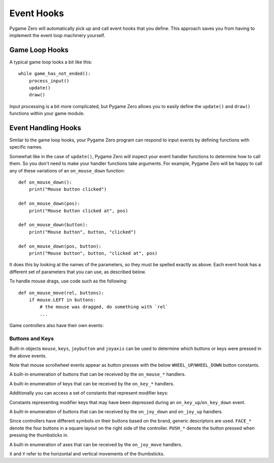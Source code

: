 Event Hooks
===========

Pygame Zero will automatically pick up and call event hooks that you define.
This approach saves you from having to implement the event loop machinery
yourself.

Game Loop Hooks
---------------

A typical game loop looks a bit like this::

    while game_has_not_ended():
        process_input()
        update()
        draw()

Input processing is a bit more complicated, but Pygame Zero allows you to
easily define the ``update()`` and ``draw()`` functions within your game
module.

.. function:: draw()

    Called by Pygame Zero when it needs to redraw your game window.

    ``draw()`` must take no arguments.

    Pygame Zero attempts to work out when the game screen needs to be redrawn
    to avoid redrawing if nothing has changed. On each step of the game loop
    it will draw the screen in the following situations:

    * If you have defined an ``update()`` function (see below).
    * If a clock event fires.
    * If an input event has been triggered.

    One way this can catch you out is if you attempt to modify or animate
    something within the draw function. For example, this code is wrong: the
    alien is not guaranteed to continue moving across the screen::

        def draw():
            alien.left += 1
            alien.draw()

    The correct code uses ``update()`` to modify or animate things and draw
    simply to paint the screen::

        def draw():
            alien.draw()

        def update():
            alien.left += 1

.. function:: update() or update(dt)

    Called by Pygame Zero to step your game logic. This will be called
    repeatedly, 60 times a second.

    There are two different approaches to writing an update function.

    In simple games you can assume a small time step (a fraction of a second)
    has elapsed between each call to ``update()``. Perhaps you don't even care
    how big that time step is: you can just move objects by a fixed number of
    pixels per frame (or accelerate them by a fixed constant, etc.)

    A more advanced approach is to base your movement and physics calculations
    on the actual amount of time that has elapsed between calls. This can give
    smoother animation, but the calculations involved can be harder and you
    must take more care to avoid unpredictable behaviour when the time steps
    grow larger.

    To use a time-based approach, you can change the update function to take a
    single parameter. If your update function takes an argument, Pygame Zero
    will pass it the elapsed time in seconds. You can use this to scale your
    movement calculations.


Event Handling Hooks
--------------------

Similar to the game loop hooks, your Pygame Zero program can respond to input
events by defining functions with specific names.

Somewhat like in the case of ``update()``, Pygame Zero will inspect your
event handler functions to determine how to call them. So you don't need to
make your handler functions take arguments. For example, Pygame Zero will
be happy to call any of these variations of an ``on_mouse_down`` function::

    def on_mouse_down():
        print("Mouse button clicked")

    def on_mouse_down(pos):
        print("Mouse button clicked at", pos)

    def on_mouse_down(button):
        print("Mouse button", button, "clicked")

    def on_mouse_down(pos, button):
        print("Mouse button", button, "clicked at", pos)

It does this by looking at the names of the parameters, so they must be spelled
exactly as above. Each event hook has a different set of parameters that you
can use, as described below.

.. function:: on_mouse_down([pos], [button])

    Called when a mouse button is depressed.

    :param pos: A tuple (x, y) that gives the location of the mouse pointer
                when the button was pressed.
    :param button: A :class:`mouse` enum value indicating the button that was
                   pressed.

.. function:: on_mouse_up([pos], [button])

    Called when a mouse button is released.

    :param pos: A tuple (x, y) that gives the location of the mouse pointer
                when the button was released.
    :param button: A :class:`mouse` enum value indicating the button that was
                   released.

.. function:: on_mouse_move([pos], [rel], [buttons])

    Called when the mouse is moved.

    :param pos: A tuple (x, y) that gives the location that the mouse pointer
                moved to.
    :param rel: A tuple (delta_x, delta_y) that represent the change in the
                mouse pointer's position.
    :param buttons: A set of :class:`mouse` enum values indicating the buttons
                    that were depressed during the move.


To handle mouse drags, use code such as the following::

    def on_mouse_move(rel, buttons):
        if mouse.LEFT in buttons:
            # the mouse was dragged, do something with `rel`
            ...


.. function:: on_key_down([key], [mod], [unicode])

    Called when a key is depressed.

    :param key: An integer indicating the key that was pressed (see
                :ref:`below <buttons-and-keys>`).
    :param unicode: Where relevant, the character that was typed. Not all keys
                    will result in printable characters - many may be control
                    characters. In the event that a key doesn't correspond to
                    a Unicode character, this will be the empty string.
    :param mod: A bitmask of modifier keys that were depressed.

.. function:: on_key_up([key], [mod])

    Called when a key is released.

    :param key: An integer indicating the key that was released (see
                :ref:`below <buttons-and-keys>`).
    :param mod: A bitmask of modifier keys that were depressed.

Game controllers also have their own events:

.. _joystick-hooks:

.. function:: on_joy_down([joybtn], [instance_id])

    Called when a controller button is depressed.

    :param joybtn: An integer indicating the button that was pressed (see 
                   :ref:`below <buttons-and-keys>`).
    :param instance_id: An integer identifying the device on which the button
                        was pressed. This can be used to distinguish controls
                        for multiple controllers for example in co-op games.

.. function:: on_joy_up([joybtn], [instance_id])

    Called when a controller button is released.

    :param joybtn: An integer indicating the button that was let go off (see 
                   :ref:`below <buttons-and-keys>`).
    :param instance_id: An integer identifying the device on which the button
                        was released. 

.. function:: on_joy_move([axis], [value], [instance_id])

    Called when a controller axis is moved, for example the thumbsticks on a
    typical console controller.

    :param axis: An integer indicating the axis that had its value change
                 (see :ref:`below <buttons-and-keys>`).
    :param value: The new value of the changed axis. Values for thumbsticks
                  range from -1 to 1 with 0 being centered while shoulder
                  triggers range from 0 to 1 with 1 being fully pressed in.
    :param instance_id: An integer identifying the device on which the axis
                        value was changed. 

.. function:: on_joy_added([instance_id])

    Called when a new controller is connected.

    :param instance_id: An integer identifying the device that was just
                        connected.

.. function:: on_joy_removed([instance_id])

    Called when a known controller is disconnected.

    :param instance_id: An integer identifying the device that was just
                        disconnected.

.. function:: on_music_end()

    Called when a :ref:`music track <music>` finishes.

    Note that this will not be called if the track is configured to loop.


.. _buttons-and-keys:

Buttons and Keys
''''''''''''''''

Built-in objects ``mouse``, ``keys``, ``joybutton`` and ``joyaxis`` can be
used to determine which buttons or keys were pressed in the above events.

Note that mouse scrollwheel events appear as button presses with the below
``WHEEL_UP``/``WHEEL_DOWN`` button constants.

.. class:: mouse

    A built-in enumeration of buttons that can be received by the
    ``on_mouse_*`` handlers.

    .. attribute:: LEFT
    .. attribute:: MIDDLE
    .. attribute:: RIGHT
    .. attribute:: WHEEL_UP
    .. attribute:: WHEEL_DOWN

.. class:: keys

    A built-in enumeration of keys that can be received by the ``on_key_*``
    handlers.

    .. attribute:: BACKSPACE
    .. attribute:: TAB
    .. attribute:: CLEAR
    .. attribute:: RETURN
    .. attribute:: PAUSE
    .. attribute:: ESCAPE
    .. attribute:: SPACE
    .. attribute:: EXCLAIM
    .. attribute:: QUOTEDBL
    .. attribute:: HASH
    .. attribute:: DOLLAR
    .. attribute:: AMPERSAND
    .. attribute:: QUOTE
    .. attribute:: LEFTPAREN
    .. attribute:: RIGHTPAREN
    .. attribute:: ASTERISK
    .. attribute:: PLUS
    .. attribute:: COMMA
    .. attribute:: MINUS
    .. attribute:: PERIOD
    .. attribute:: SLASH
    .. attribute:: K_0
    .. attribute:: K_1
    .. attribute:: K_2
    .. attribute:: K_3
    .. attribute:: K_4
    .. attribute:: K_5
    .. attribute:: K_6
    .. attribute:: K_7
    .. attribute:: K_8
    .. attribute:: K_9
    .. attribute:: COLON
    .. attribute:: SEMICOLON
    .. attribute:: LESS
    .. attribute:: EQUALS
    .. attribute:: GREATER
    .. attribute:: QUESTION
    .. attribute:: AT
    .. attribute:: LEFTBRACKET
    .. attribute:: BACKSLASH
    .. attribute:: RIGHTBRACKET
    .. attribute:: CARET
    .. attribute:: UNDERSCORE
    .. attribute:: BACKQUOTE
    .. attribute:: A
    .. attribute:: B
    .. attribute:: C
    .. attribute:: D
    .. attribute:: E
    .. attribute:: F
    .. attribute:: G
    .. attribute:: H
    .. attribute:: I
    .. attribute:: J
    .. attribute:: K
    .. attribute:: L
    .. attribute:: M
    .. attribute:: N
    .. attribute:: O
    .. attribute:: P
    .. attribute:: Q
    .. attribute:: R
    .. attribute:: S
    .. attribute:: T
    .. attribute:: U
    .. attribute:: V
    .. attribute:: W
    .. attribute:: X
    .. attribute:: Y
    .. attribute:: Z
    .. attribute:: DELETE
    .. attribute:: KP0
    .. attribute:: KP1
    .. attribute:: KP2
    .. attribute:: KP3
    .. attribute:: KP4
    .. attribute:: KP5
    .. attribute:: KP6
    .. attribute:: KP7
    .. attribute:: KP8
    .. attribute:: KP9
    .. attribute:: KP_PERIOD
    .. attribute:: KP_DIVIDE
    .. attribute:: KP_MULTIPLY
    .. attribute:: KP_MINUS
    .. attribute:: KP_PLUS
    .. attribute:: KP_ENTER
    .. attribute:: KP_EQUALS
    .. attribute:: UP
    .. attribute:: DOWN
    .. attribute:: RIGHT
    .. attribute:: LEFT
    .. attribute:: INSERT
    .. attribute:: HOME
    .. attribute:: END
    .. attribute:: PAGEUP
    .. attribute:: PAGEDOWN
    .. attribute:: F1
    .. attribute:: F2
    .. attribute:: F3
    .. attribute:: F4
    .. attribute:: F5
    .. attribute:: F6
    .. attribute:: F7
    .. attribute:: F8
    .. attribute:: F9
    .. attribute:: F10
    .. attribute:: F11
    .. attribute:: F12
    .. attribute:: F13
    .. attribute:: F14
    .. attribute:: F15
    .. attribute:: NUMLOCK
    .. attribute:: CAPSLOCK
    .. attribute:: SCROLLOCK
    .. attribute:: RSHIFT
    .. attribute:: LSHIFT
    .. attribute:: RCTRL
    .. attribute:: LCTRL
    .. attribute:: RALT
    .. attribute:: LALT
    .. attribute:: RMETA
    .. attribute:: LMETA
    .. attribute:: LSUPER
    .. attribute:: RSUPER
    .. attribute:: MODE
    .. attribute:: HELP
    .. attribute:: PRINT
    .. attribute:: SYSREQ
    .. attribute:: BREAK
    .. attribute:: MENU
    .. attribute:: POWER
    .. attribute:: EURO
    .. attribute:: LAST

Additionally you can access a set of constants that represent modifier keys:

.. class:: keymods

    Constants representing modifier keys that may have been depressed during
    an ``on_key_up``/``on_key_down`` event.

    .. attribute:: LSHIFT
    .. attribute:: RSHIFT
    .. attribute:: SHIFT
    .. attribute:: LCTRL
    .. attribute:: RCTRL
    .. attribute:: CTRL
    .. attribute:: LALT
    .. attribute:: RALT
    .. attribute:: ALT
    .. attribute:: LMETA
    .. attribute:: RMETA
    .. attribute:: META
    .. attribute:: NUM
    .. attribute:: CAPS
    .. attribute:: MODE

.. class:: joybutton

    A built-in enumeration of buttons that can be received by the
    ``on_joy_down`` and ``on_joy_up`` handlers.

    Since controllers have different symbols on their buttons based on the
    brand, generic descriptors are used. ``FACE_*`` denote the four buttons in
    a square layout on the right side of the controller. ``PUSH_*`` denote the
    button pressed when pressing the thumbsticks in.

    .. attribute:: FACE_UP
    .. attribute:: FACE_DOWN
    .. attribute:: FACE_LEFT
    .. attribute:: FACE_RIGHT
    .. attribute:: DPAD_UP
    .. attribute:: DPAD_DOWN
    .. attribute:: DPAD_LEFT
    .. attribute:: DPAD_RIGHT
    .. attribute:: SHOULDER_LEFT
    .. attribute:: SHOULDER_RIGHT
    .. attribute:: PUSH_LEFT
    .. attribute:: PUSH_RIGHT
    .. attribute:: CENTER_LEFT
    .. attribute:: CENTER_MIDDLE
    .. attribute:: CENTER_RIGHT

.. class:: joyaxis

    A built-in enumeration of axes that can be received by the
    ``on_joy_move`` handlers.

    ``X`` and ``Y`` refer to the horizontal and vertical movements of the thumbsticks.

    .. attribute:: LEFT_X
    .. attribute:: LEFT_Y
    .. attribute:: LEFT_TRIGGER
    .. attribute:: RIGHT_X
    .. attribute:: RIGHT_Y
    .. attribute:: RIGHT_TRIGGER
